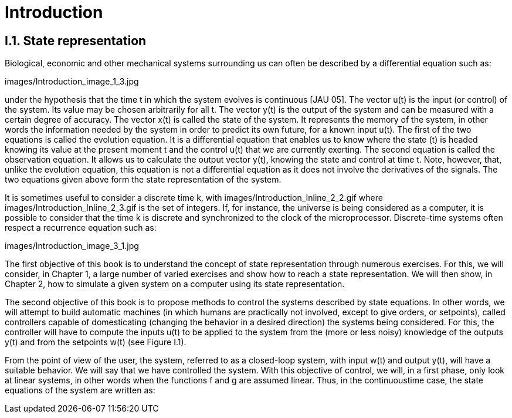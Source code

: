 # Introduction

## I.1. State representation

Biological, economic and other mechanical systems surrounding us can often be described by a differential equation such as:

images/Introduction_image_1_3.jpg

under the hypothesis that the time t in which the system evolves is continuous [JAU 05]. The vector u(t) is the input (or control) of the system. Its value may be chosen arbitrarily for all t. The vector y(t) is the output of the system and can be measured with a certain degree of accuracy. The vector x(t) is called the state of the system. It represents the memory of the system, in other words the information needed by the system in order to predict its own future, for a known input u(t). The first of the two equations is called the evolution equation. It is a differential equation that enables us to know where the state (t) is headed knowing its value at the present moment t and the control u(t) that we are currently exerting. The second equation is called the observation equation. It allows us to calculate the output vector y(t), knowing the state and control at time t. Note, however, that, unlike the evolution equation, this equation is not a differential equation as it does not involve the derivatives of the signals. The two equations given above form the state representation of the system.

It is sometimes useful to consider a discrete time k, with  images/Introduction_Inline_2_2.gif where images/Introduction_Inline_2_3.gif is the set of integers. If, for instance, the universe is being considered as a computer, it is possible to consider that the time k is discrete and synchronized to the clock of the microprocessor. Discrete-time systems often respect a recurrence equation such as:

images/Introduction_image_3_1.jpg

The first objective of this book is to understand the concept of state representation through numerous exercises. For this, we will consider, in Chapter 1, a large number of varied exercises and show how to reach a state representation. We will then show, in Chapter 2, how to simulate a given system on a computer using its state representation.

The second objective of this book is to propose methods to control the systems described by state equations. In other words, we will attempt to build automatic machines (in which humans are practically not involved, except to give orders, or setpoints), called controllers capable of domesticating (changing the behavior in a desired direction) the systems being considered. For this, the controller will have to compute the inputs u(t) to be applied to the system from the (more or less noisy) knowledge of the outputs y(t) and from the setpoints w(t) (see Figure I.1).

From the point of view of the user, the system, referred to as a closed-loop system, with input w(t) and output y(t), will have a suitable behavior. We will say that we have controlled the system. With this objective of control, we will, in a first phase, only look at linear systems, in other words when the functions f and g are assumed linear. Thus, in the continuoustime case, the state equations of the system are written as:
